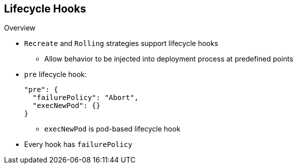 == Lifecycle Hooks
:noaudio:

.Overview

* `Recreate` and `Rolling` strategies support lifecycle hooks
** Allow behavior to be injected into deployment process at predefined points

* `pre` lifecycle hook:
+
----
"pre": {
  "failurePolicy": "Abort",
  "execNewPod": {}
}
----

** `execNewPod` is pod-based lifecycle hook
* Every hook has `failurePolicy`

ifdef::showscript[]
=== Transcript
The `Recreate` and `Rolling` strategies support lifecycle hooks, which allow
 behavior to be injected into the deployment process at predefined points in the
  strategy.

The example shows a `pre` lifecycle hook. `execNewPod` is a pod-based lifecycle
 hook.

Every hook has a  failure policy.

endif::showscript[]
